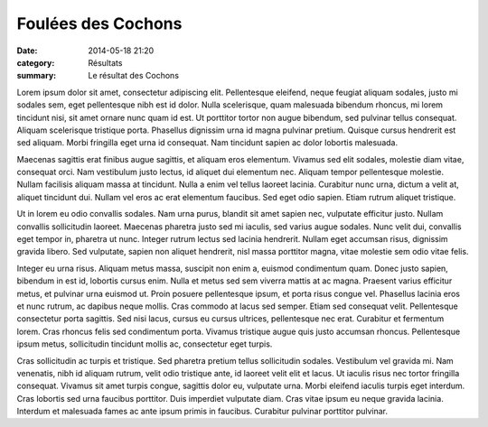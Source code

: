 Foulées des Cochons
===================

:date: 2014-05-18 21:20
:category: Résultats
:summary: Le résultat des Cochons


Lorem ipsum dolor sit amet, consectetur adipiscing elit. Pellentesque eleifend,
neque feugiat aliquam sodales, justo mi sodales sem, eget pellentesque nibh est
id dolor. Nulla scelerisque, quam malesuada bibendum rhoncus, mi lorem
tincidunt nisi, sit amet ornare nunc quam id est. Ut porttitor tortor non augue
bibendum, sed pulvinar tellus consequat. Aliquam scelerisque tristique porta.
Phasellus dignissim urna id magna pulvinar pretium. Quisque cursus hendrerit
est sed aliquam. Morbi fringilla eget urna id consequat. Nam tincidunt sapien
ac dolor lobortis malesuada.

Maecenas sagittis erat finibus augue sagittis, et aliquam eros elementum.
Vivamus sed elit sodales, molestie diam vitae, consequat orci. Nam vestibulum
justo lectus, id aliquet dui elementum nec. Aliquam tempor pellentesque
molestie. Nullam facilisis aliquam massa at tincidunt. Nulla a enim vel tellus
laoreet lacinia. Curabitur nunc urna, dictum a velit at, aliquet tincidunt dui.
Nullam vel eros ac erat elementum faucibus. Sed eget odio sapien. Etiam rutrum
aliquet tristique.

Ut in lorem eu odio convallis sodales. Nam urna purus, blandit sit amet sapien
nec, vulputate efficitur justo. Nullam convallis sollicitudin laoreet. Maecenas
pharetra justo sed mi iaculis, sed varius augue sodales. Nunc velit dui,
convallis eget tempor in, pharetra ut nunc. Integer rutrum lectus sed lacinia
hendrerit. Nullam eget accumsan risus, dignissim gravida libero. Sed vulputate,
sapien non aliquet hendrerit, nisl massa porttitor magna, vitae molestie sem
odio vitae felis.

Integer eu urna risus. Aliquam metus massa, suscipit non enim a, euismod
condimentum quam. Donec justo sapien, bibendum in est id, lobortis cursus enim.
Nulla et metus sed sem viverra mattis at ac magna. Praesent varius efficitur
metus, et pulvinar urna euismod ut. Proin posuere pellentesque ipsum, et porta
risus congue vel. Phasellus lacinia eros et nunc rutrum, ac dapibus neque
mollis. Cras commodo at lacus sed semper. Etiam sed consequat velit.
Pellentesque consectetur porta sagittis. Sed nisi lacus, cursus eu cursus
ultrices, pellentesque nec erat. Curabitur et fermentum lorem. Cras rhoncus
felis sed condimentum porta. Vivamus tristique augue quis justo accumsan
rhoncus. Pellentesque ipsum metus, sollicitudin tincidunt mollis ac,
consectetur eget turpis.

Cras sollicitudin ac turpis et tristique. Sed pharetra pretium tellus
sollicitudin sodales. Vestibulum vel gravida mi. Nam venenatis, nibh id aliquam
rutrum, velit odio tristique ante, id laoreet velit elit et lacus. Ut iaculis
risus nec tortor fringilla consequat. Vivamus sit amet turpis congue, sagittis
dolor eu, vulputate urna. Morbi eleifend iaculis turpis eget interdum. Cras
lobortis sed urna faucibus porttitor. Duis imperdiet vulputate diam. Cras vitae
ipsum eu neque gravida lacinia. Interdum et malesuada fames ac ante ipsum
primis in faucibus. Curabitur pulvinar porttitor pulvinar.

